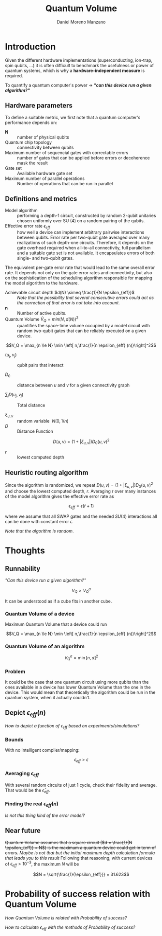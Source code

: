 #+TITLE: Quantum Volume
#+AUTHOR: Daniel Moreno Manzano

#+LATEX_HEADER: \usepackage{geometry}
#+LATEX_HEADER: \geometry{left=2.5cm,right=2.5cm,top=2.5cm,bottom=2.5cm}

#+OPTIONS: toc:nil


* Introduction

Given the different hardware implementations (superconducting, ion-trap, spin qubits, ...) it is often difficult to benchmark the usefulness or power of quantum systems, which is why a *hardware-independent measure* is required.

To quantify a quantum computer's power $\to$ /*"can this device run a given algorithm?"*/

** Hardware parameters

To define a suitable metric, we first note that a quantum computer's performance depends on:

- $\textbf{N}$ :: number of physical qubits
- Quantum chip topology :: connectivity between qubits
- Maximum number of sequencial gates with correctable errors :: number of gates that can be applied before errors or decoherence mask the result
- Gate set :: Available hardware gate set
- Maximum number of parallel operations :: Number of operations that can be run in parallel

** Definitions and metrics

    - Model algorithm :: performing a depth-1 circuit, constructed by random 2-qubit unitaries chosen uniformly over SU (4) on a random pairing of the qubits.
    - Effective error rate $\epsilon_{eff}$ :: how well a device can implement arbitrary pairwise interactions between qubits. Error rate per two-qubit gate averaged over many realizations of such depth-one circuits. Therefore, it depends on the gate overhead required when all-to-all connectivity, full parallelism and a suitable gate set is not available. It encapsulates errors of both single- and two-qubit gates.
The equivalent per-gate error rate that would lead to the same overall error rate. It depends not only on the gate error rates and connectivity, but also on the sophistication of the scheduling algorithm responsible for mapping the model algorithm to the hardware.
# /Note that they permit the *scheduling* to occur *off-line* in this paper/.
    - Achievable circuit depth $d(N) \simeq \frac{1}{N \epsilon_{eff}}$ :: /Note that the possibility that several consecutive errors could act as the correction of that error is not take into account/.
    - $\textbf{n}$ :: Number of active qubits.
    - Quantum Volume $\tilde{V}_Q = min (N, d(N))^2$ :: quantifies the space-time volume occupied by a model circuit with random two-qubit gates that can be reliably executed on a given device.

	$$V_Q = \max_{n \le N} \min \left[ n,\frac{1}{n \epsilon_{eff} (n)}\right]^2$$

    - $(u_j, v_j)$ :: qubit pairs that interact

    - $D_0$ :: distance between $u$ and $v$ for a given connectivity graph

    - $\sum_j D(u_j,v_j)$ :: Total distance

    - $\xi_{u,v}$ :: random variable $~N(0,1/n)$
    - $D$ :: Distance Function

    $$D(u,v) = (1+|\xi_{u,v}|) D_0 (u,v)^2$$

    - $r$ :: lowest computed depth
** Heuristic routing algorithm

    Since the algorithm is randomized, we repeat $D(u,v) = (1+|\xi_{u,v}|) D_0 (u,v)^2$ and choose the lowest computed depth, $r$.
    Averaging r over many instances of the model algorithm gives the effective error rate as

    $$\epsilon_{eff} = \epsilon (\bar{r} + 1)$$

    where we assume that all SWAP gates and the needed $SU (4)$ interactions all can be done with constant error $\epsilon$.

    /Note that the algorithm is random/.

** Insights and Criticism                                         :noexport:

    - Definitions are too vague
    - The error model is quite simplistic
    - They are not considering the different gates times
    - ...

* Thoughts

** Runnability

/"Can this device run a given algorithm?"/

$$V_Q > V_Q^a$$

It can be understood as if a cube fits in another cube.

*** Quantum Volume of a device

Maximum Quantum Volume that a device could run

$$V_Q = \max_{n \le N} \min \left[ n,\frac{1}{n \epsilon_{eff} (n)}\right]^2$$

*** Quantum Volume of an algorithm

$$V_Q^a = \min \left[ n,d \right]^2$$

*** Problem

It could be the case that one quantum circuit using more qubits than the ones available in a device has lower Quantum Volume than the one in the device. This would mean that theoretically the algorithm could be run in the quantum system, when it actually couldn't.

** Depict $\epsilon_{eff}(n)$

/How to depict a function of $\epsilon_{eff}$ based on experiments/simulations?/

*** Bounds

With no intelligent compiler/mapping:

$$\epsilon_{eff} > \epsilon$$

*** Averaging $\epsilon_{eff}$

With several random circuits of just 1 cycle, check their fidelity and average. That would be the $\bar{\epsilon}_{eff}$.

*** Finding the real $\epsilon_{eff} (n)$

/Is not this thing kind of the error model?/

** Near future

+Quantum Volume assumes that a square circuit ($d = \frac{1}{N \epsilon_{eff}} = N$) is the maximum a quantum device could get in term of errors.+
/Maybe is not that but the initial maximum depth calculation formula that leads you to this result/
Following that reasoning, with current devices of $\epsilon_{eff} > 10^{-3}$, the maximum $N$ will be

$$N = \sqrt{\frac{1}{\epsilon_{eff}}} = 31.623$$



* Probability of success relation with Quantum Volume

/How Quantum Volume is related with Probability of success?/

/How to calculate $\epsilon_{eff}$ with the methods of Probability of success?/
